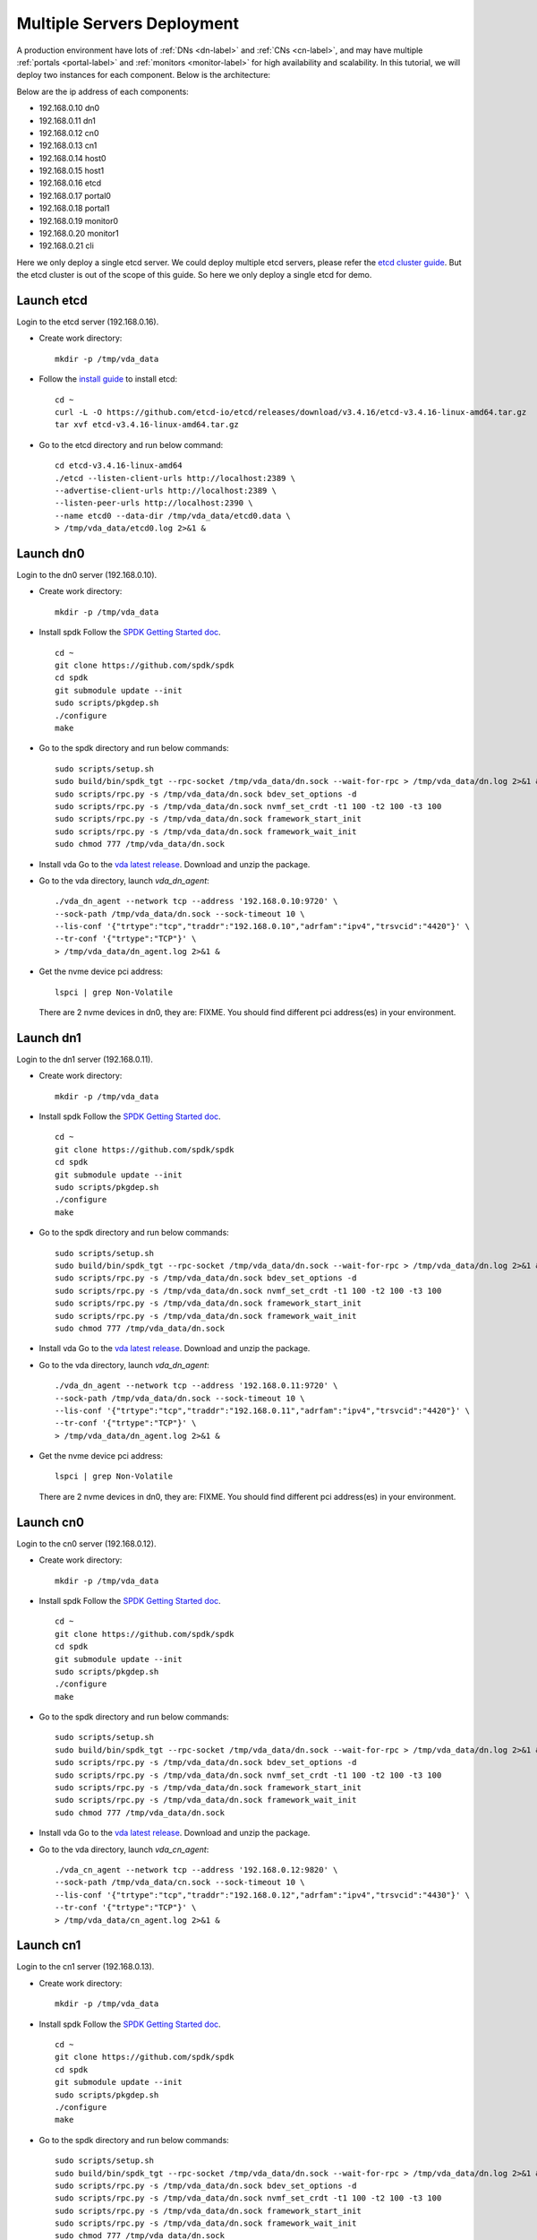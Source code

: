 Multiple Servers Deployment
===========================

A production environment have lots of :ref:`DNs <dn-label>` and
:ref:`CNs <cn-label>`, and may have multiple :ref:`portals <portal-label>`
and  :ref:`monitors <monitor-label>` for high availability and
scalability. In this tutorial, we will deploy two instances for each
component. Below is the architecture:

.. image:: /images/multiple_servers_deployment.png

Below are the ip address of each components:

* 192.168.0.10 dn0
* 192.168.0.11 dn1
* 192.168.0.12 cn0
* 192.168.0.13 cn1
* 192.168.0.14 host0
* 192.168.0.15 host1
* 192.168.0.16 etcd
* 192.168.0.17 portal0
* 192.168.0.18 portal1
* 192.168.0.19 monitor0
* 192.168.0.20 monitor1
* 192.168.0.21 cli

Here we only deploy a single etcd server. We could deploy multiple
etcd servers, please refer the `etcd cluster guide <https://etcd.io/docs/v3.4/op-guide/clustering/>`_.
But the etcd cluster is out of the scope of this guide. So here we
only deploy a single etcd for demo.

Launch etcd
^^^^^^^^^^^
Login to the etcd server (192.168.0.16).

* Create work directory::

    mkdir -p /tmp/vda_data

* Follow the `install guide <https://etcd.io/docs/v3.4/install/>`_ to
  install etcd::

    cd ~
    curl -L -O https://github.com/etcd-io/etcd/releases/download/v3.4.16/etcd-v3.4.16-linux-amd64.tar.gz
    tar xvf etcd-v3.4.16-linux-amd64.tar.gz

* Go to the etcd directory and run below command::

    cd etcd-v3.4.16-linux-amd64
    ./etcd --listen-client-urls http://localhost:2389 \
    --advertise-client-urls http://localhost:2389 \
    --listen-peer-urls http://localhost:2390 \
    --name etcd0 --data-dir /tmp/vda_data/etcd0.data \
    > /tmp/vda_data/etcd0.log 2>&1 &

Launch dn0
^^^^^^^^^^
Login to the dn0 server (192.168.0.10).

* Create work directory::

    mkdir -p /tmp/vda_data

* Install spdk
  Follow the `SPDK Getting Started doc <https://spdk.io/doc/getting_started.html>`_.
  ::
    cd ~
    git clone https://github.com/spdk/spdk
    cd spdk
    git submodule update --init
    sudo scripts/pkgdep.sh
    ./configure
    make

* Go to the spdk directory and run below commands::

    sudo scripts/setup.sh
    sudo build/bin/spdk_tgt --rpc-socket /tmp/vda_data/dn.sock --wait-for-rpc > /tmp/vda_data/dn.log 2>&1 &
    sudo scripts/rpc.py -s /tmp/vda_data/dn.sock bdev_set_options -d
    sudo scripts/rpc.py -s /tmp/vda_data/dn.sock nvmf_set_crdt -t1 100 -t2 100 -t3 100
    sudo scripts/rpc.py -s /tmp/vda_data/dn.sock framework_start_init
    sudo scripts/rpc.py -s /tmp/vda_data/dn.sock framework_wait_init
    sudo chmod 777 /tmp/vda_data/dn.sock

* Install vda
  Go to the `vda latest release <https://github.com/virtual-disk-array/vda/releases/latest>`_.
  Download and unzip the package.

* Go to the vda directory, launch `vda_dn_agent`::

    ./vda_dn_agent --network tcp --address '192.168.0.10:9720' \
    --sock-path /tmp/vda_data/dn.sock --sock-timeout 10 \
    --lis-conf '{"trtype":"tcp","traddr":"192.168.0.10","adrfam":"ipv4","trsvcid":"4420"}' \
    --tr-conf '{"trtype":"TCP"}' \
    > /tmp/vda_data/dn_agent.log 2>&1 &

* Get the nvme device pci address::

    lspci | grep Non-Volatile

  There are 2 nvme devices in dn0, they are: FIXME.
  You should find different pci address(es) in your environment.

Launch dn1
^^^^^^^^^^
Login to the dn1 server (192.168.0.11).

* Create work directory::

    mkdir -p /tmp/vda_data

* Install spdk
  Follow the `SPDK Getting Started doc <https://spdk.io/doc/getting_started.html>`_.
  ::
    cd ~
    git clone https://github.com/spdk/spdk
    cd spdk
    git submodule update --init
    sudo scripts/pkgdep.sh
    ./configure
    make

* Go to the spdk directory and run below commands::

    sudo scripts/setup.sh
    sudo build/bin/spdk_tgt --rpc-socket /tmp/vda_data/dn.sock --wait-for-rpc > /tmp/vda_data/dn.log 2>&1 &
    sudo scripts/rpc.py -s /tmp/vda_data/dn.sock bdev_set_options -d
    sudo scripts/rpc.py -s /tmp/vda_data/dn.sock nvmf_set_crdt -t1 100 -t2 100 -t3 100
    sudo scripts/rpc.py -s /tmp/vda_data/dn.sock framework_start_init
    sudo scripts/rpc.py -s /tmp/vda_data/dn.sock framework_wait_init
    sudo chmod 777 /tmp/vda_data/dn.sock

* Install vda
  Go to the `vda latest release <https://github.com/virtual-disk-array/vda/releases/latest>`_.
  Download and unzip the package.

* Go to the vda directory, launch `vda_dn_agent`::

    ./vda_dn_agent --network tcp --address '192.168.0.11:9720' \
    --sock-path /tmp/vda_data/dn.sock --sock-timeout 10 \
    --lis-conf '{"trtype":"tcp","traddr":"192.168.0.11","adrfam":"ipv4","trsvcid":"4420"}' \
    --tr-conf '{"trtype":"TCP"}' \
    > /tmp/vda_data/dn_agent.log 2>&1 &

* Get the nvme device pci address::

    lspci | grep Non-Volatile

  There are 2 nvme devices in dn0, they are: FIXME.
  You should find different pci address(es) in your environment.

Launch cn0
^^^^^^^^^^
Login to the cn0 server (192.168.0.12).

* Create work directory::

    mkdir -p /tmp/vda_data

* Install spdk
  Follow the `SPDK Getting Started doc <https://spdk.io/doc/getting_started.html>`_.
  ::
    cd ~
    git clone https://github.com/spdk/spdk
    cd spdk
    git submodule update --init
    sudo scripts/pkgdep.sh
    ./configure
    make

* Go to the spdk directory and run below commands::

    sudo scripts/setup.sh
    sudo build/bin/spdk_tgt --rpc-socket /tmp/vda_data/dn.sock --wait-for-rpc > /tmp/vda_data/dn.log 2>&1 &
    sudo scripts/rpc.py -s /tmp/vda_data/dn.sock bdev_set_options -d
    sudo scripts/rpc.py -s /tmp/vda_data/dn.sock nvmf_set_crdt -t1 100 -t2 100 -t3 100
    sudo scripts/rpc.py -s /tmp/vda_data/dn.sock framework_start_init
    sudo scripts/rpc.py -s /tmp/vda_data/dn.sock framework_wait_init
    sudo chmod 777 /tmp/vda_data/dn.sock

* Install vda
  Go to the `vda latest release <https://github.com/virtual-disk-array/vda/releases/latest>`_.
  Download and unzip the package.

* Go to the vda directory, launch `vda_cn_agent`::

    ./vda_cn_agent --network tcp --address '192.168.0.12:9820' \
    --sock-path /tmp/vda_data/cn.sock --sock-timeout 10 \
    --lis-conf '{"trtype":"tcp","traddr":"192.168.0.12","adrfam":"ipv4","trsvcid":"4430"}' \
    --tr-conf '{"trtype":"TCP"}' \
    > /tmp/vda_data/cn_agent.log 2>&1 &

Launch cn1
^^^^^^^^^^
Login to the cn1 server (192.168.0.13).

* Create work directory::

    mkdir -p /tmp/vda_data

* Install spdk
  Follow the `SPDK Getting Started doc <https://spdk.io/doc/getting_started.html>`_.
  ::
    cd ~
    git clone https://github.com/spdk/spdk
    cd spdk
    git submodule update --init
    sudo scripts/pkgdep.sh
    ./configure
    make

* Go to the spdk directory and run below commands::

    sudo scripts/setup.sh
    sudo build/bin/spdk_tgt --rpc-socket /tmp/vda_data/dn.sock --wait-for-rpc > /tmp/vda_data/dn.log 2>&1 &
    sudo scripts/rpc.py -s /tmp/vda_data/dn.sock bdev_set_options -d
    sudo scripts/rpc.py -s /tmp/vda_data/dn.sock nvmf_set_crdt -t1 100 -t2 100 -t3 100
    sudo scripts/rpc.py -s /tmp/vda_data/dn.sock framework_start_init
    sudo scripts/rpc.py -s /tmp/vda_data/dn.sock framework_wait_init
    sudo chmod 777 /tmp/vda_data/dn.sock

* Install vda
  Go to the `vda latest release <https://github.com/virtual-disk-array/vda/releases/latest>`_.
  Download and unzip the package.

* Go to the vda directory, launch `vda_cn_agent`::

    ./vda_cn_agent --network tcp --address '192.168.0.13:9820' \
    --sock-path /tmp/vda_data/cn.sock --sock-timeout 10 \
    --lis-conf '{"trtype":"tcp","traddr":"192.168.0.13","adrfam":"ipv4","trsvcid":"4430"}' \
    --tr-conf '{"trtype":"TCP"}' \
    > /tmp/vda_data/cn_agent.log 2>&1 &

Launch portal0
^^^^^^^^^^^^^^
Login to the portal0 server (192.168.0.17).

* Create work directory::

    mkdir -p /tmp/vda_data

* Install vda
  Go to the `vda latest release <https://github.com/virtual-disk-array/vda/releases/latest>`_.
  Download and unzip the package.

* Go to the vda directory, launch `vda_portal`::

    ./vda_portal --portal-address '192.168.0.17:9520' --portal-network tcp \
    --etcd-endpoints 192.168.0.16:2389 \
    > /tmp/vda_data/portal.log 2>&1 &

Launch portal1
^^^^^^^^^^^^^^
Login to the portal1 server (192.168.0.18).

* Create work directory::

    mkdir -p /tmp/vda_data

* Install vda
  Go to the `vda latest release <https://github.com/virtual-disk-array/vda/releases/latest>`_.
  Download and unzip the package.

* Go to the vda directory, launch `vda_portal`::

    ./vda_portal --portal-address '192.168.0.18:9520' --portal-network tcp \
    --etcd-endpoints 192.168.0.16:2389 \
    > /tmp/vda_data/portal.log 2>&1 &

Launch monitor0
^^^^^^^^^^^^^^^
Login to the monitor0 server (192.168.0.19).

* Create work directory::

    mkdir -p /tmp/vda_data

* Install vda
  Go to the `vda latest release <https://github.com/virtual-disk-array/vda/releases/latest>`_.
  Download and unzip the package.

* Go to the vda directory, launch `vda_monitor`::

    ./vda_monitor --etcd-endpoints 192.168.0.16:2389 \
    > /tmp/vda_data/monitor.log 2>&1 &

Launch monitor1
^^^^^^^^^^^^^^^
Login to the monitor0 server (192.168.0.20).

* Create work directory::

    mkdir -p /tmp/vda_data

* Install vda
  Go to the `vda latest release <https://github.com/virtual-disk-array/vda/releases/latest>`_.
  Download and unzip the package.

* Go to the vda directory, launch `vda_monitor`::

    ./vda_monitor --etcd-endpoints 192.168.0.16:2389 \
    > /tmp/vda_data/monitor.log 2>&1 &

Operate the VDA cluster
^^^^^^^^^^^^^^^^^^^^^^^
Login to the cli server (192.168.0.21)

* Install vda
  Go to the `vda latest release <https://github.com/virtual-disk-array/vda/releases/latest>`_.
  Download and unzip the package. Then go to the vda directory.

* Create dn0::

    ./vda_cli dn create --sock-addr 192.168.0.10:9720 \
    --tr-type tcp --tr-addr 192.168.0.10 --adr-fam ipv4 --tr-svc-id 4420

* Create the first pd on dn0::

    ./vda_cli pd create --sock-addr 192.168.0.10:9720 --pd-name pd00 \
    --bdev-type-key nvme --bdev-type-value FIXME

* Create the second pd on dn0::

    ./vda_cli pd create --sock-addr 192.168.0.10:9720 --pd-name pd01 \
    --bdev-type-key nvme --bdev-type-value FIXME

* Create dn1::

    ./vda_cli dn create --sock-addr 192.168.0.11:9720 \
    --tr-type tcp --tr-addr 192.168.0.11 --adr-fam ipv4 --tr-svc-id 4420

* Create the first pd on dn1::

    ./vda_cli pd create --sock-addr 192.168.0.11:9720 --pd-name pd10 \
    --bdev-type-key nvme --bdev-type-value FIXME

* Create the second pd on dn1::

    ./vda_cli pd create --sock-addr 192.168.0.11:9720 --pd-name pd11 \
    --bdev-type-key nvme --bdev-type-value FIXME

* Create cn0::

    ./vda_cli cn create --sock-addr 192.168.0.12:9820 \
    --tr-type tcp --tr-addr 192.168.0.12 --adr-fam ipv4 --tr-svc-id 4430

* Create cn1::

    ./vda_cli cn create --sock-addr 192.168.0.13:9820 \
    --tr-type tcp --tr-addr 192.168.0.13 --adr-fam ipv4 --tr-svc-id 4430

* Create dn0::

    ./vda_cli da create --da-name da0 --size-mb 512 --physical-size-mb 512 \
    --cntlr-cnt 2 --strip-cnt 2 --strip-size-kb 64

* Export dn0 to host0::

    ./vda_cli exp create --da-name da0 --exp-name exp0a \
    --initiator-nqn nqn.2016-06.io.spdk:host0

* Get the NVMeOF information of exp0a::

    ./vda_cli exp get --da-name da0 --exp-name exp0a

  FIXME: exp get output

* Create dn1::

    ./vda_cli da create --da-name da1 --size-mb 1024 --physical-size-mb 1024 \
    --cntlr-cnt 2 --strip-cnt 2 --strip-size-kb 64

* Export da1 to host1::

    ./vda_cli exp create --da-name da1 --exp-name exp1a \
    --initiator-nqn nqn.2016-06.io.spdk:host1

* Get the NVMeOF information of exp1a::

    ./vda_cli exp get --da-name da1 --exp-name exp1a

  FIXME: exp get output

Connect to da0/exp0a from host0
^^^^^^^^^^^^^^^^^^^^^^^^^^^^^^^
Login to host0 (192.168.0.14)

* Make sure nvme-tcp kernel module is inserted::

    sudo modprobe nvme-tcp

* Make sure nvme-cli is installed, e.g. on ubutun system::

    sudo apt install -y nvme-cli

* Connect to the two cntlrs of dn0/exp0a::

    FIXME

* access the dn0/exp0a::

    FIXME

* disconnect from dn0/exp0a::

    FIXME

Connect to da1/exp1a from host1
^^^^^^^^^^^^^^^^^^^^^^^^^^^^^^^
Login to host1 (192.168.0.15)

* Make sure nvme-tcp kernel module is inserted::

    sudo modprobe nvme-tcp

* Make sure nvme-cli is installed, e.g. on ubutun system::

    sudo apt install -y nvme-cli

* Connect to the two cntlrs of dn0/exp0a::

    FIXME

* access the dn0/exp0a::

    FIXME

* disconnect from dn0/exp0a::

    FIXME

Export dn0 to host1
^^^^^^^^^^^^^^^^^^^
Login to the cli server (192.168.0.21)

* Delete the dn0/exp0a

* Export dn0 to host1

* Get the dn0/exp0b NVMeOF information

Connect to da0/exp0b from host1
^^^^^^^^^^^^^^^^^^^^^^^^^^^^^^^
Login to host1 (192.168.0.15)

Cleanup the environment
^^^^^^^^^^^^^^^^^^^^^^^
* Login to the cli server (192.168.0.21), run below commands

* Login to dn0, dn1, cn0, cn1, run below commands

* Login to 
